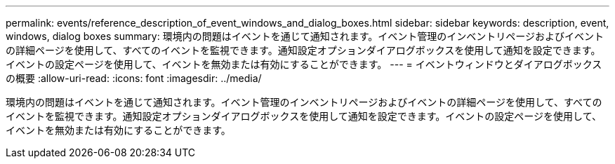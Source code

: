 ---
permalink: events/reference_description_of_event_windows_and_dialog_boxes.html 
sidebar: sidebar 
keywords: description, event, windows, dialog boxes 
summary: 環境内の問題はイベントを通じて通知されます。イベント管理のインベントリページおよびイベントの詳細ページを使用して、すべてのイベントを監視できます。通知設定オプションダイアログボックスを使用して通知を設定できます。イベントの設定ページを使用して、イベントを無効または有効にすることができます。 
---
= イベントウィンドウとダイアログボックスの概要
:allow-uri-read: 
:icons: font
:imagesdir: ../media/


[role="lead"]
環境内の問題はイベントを通じて通知されます。イベント管理のインベントリページおよびイベントの詳細ページを使用して、すべてのイベントを監視できます。通知設定オプションダイアログボックスを使用して通知を設定できます。イベントの設定ページを使用して、イベントを無効または有効にすることができます。
